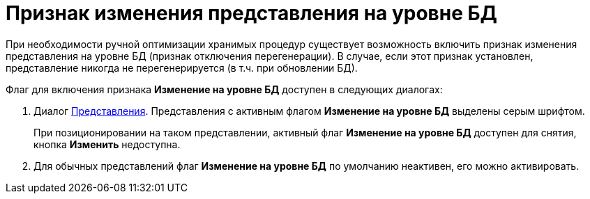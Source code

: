 = Признак изменения представления на уровне БД

При необходимости ручной оптимизации хранимых процедур существует возможность включить признак изменения представления на уровне БД (признак отключения перегенерации). В случае, если этот признак установлен, представление никогда не перегенерируется (в т.ч. при обновлении БД).

Флаг для включения признака *Изменение на уровне БД* доступен в следующих диалогах:

. Диалог xref:SettingView_Creating.adoc[Представления]. Представления с активным флагом *Изменение на уровне БД* выделены серым шрифтом.
+
При позиционировании на таком представлении, активный флаг *Изменение на уровне БД* доступен для снятия, кнопка *Изменить* недоступна.
. Для обычных представлений флаг *Изменение на уровне БД* по умолчанию неактивен, его можно активировать.

